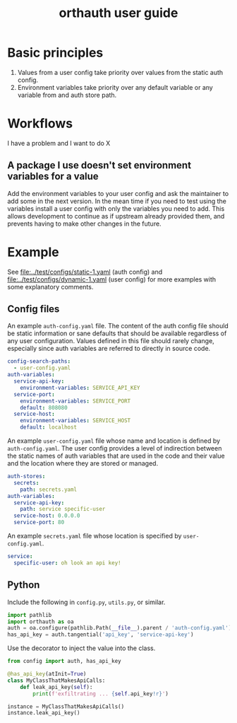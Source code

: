 #+TITLE: orthauth user guide

* Basic principles
1. Values from a user config take priority over values from the static auth config.
2. Environment variables take priority over any default variable or any variable from
   and auth store path.
* Workflows
I have a problem and I want to do X
** A package I use doesn't set environment variables for a value
Add the environment variables to your user config and ask the maintainer
to add some in the next version. In the mean time if you need to test
using the variables install a user config with only the variables you
need to add. This allows development to continue as if upstream already
provided them, and prevents having to make other changes in the future.
* Example
See [[file:../test/configs/static-1.yaml]] (auth config)
and [[file:../test/configs/dynamic-1.yaml]] (user config)
for more examples with some explanatory comments.
** Config files
An example =auth-config.yaml= file. The content of the auth config
file should be static information or sane defaults that should be
available regardless of any user configuration. Values defined in
this file should rarely change, especially since auth variables are
referred to directly in source code.
#+NAME: auth-config
#+begin_src yaml :tangle examples/auth-config.yaml
config-search-paths:
  - user-config.yaml
auth-variables:
  service-api-key:
    environment-variables: SERVICE_API_KEY
  service-port:
    environment-variables: SERVICE_PORT
    default: 808080
  service-host:
    environment-variables: SERVICE_HOST
    default: localhost
#+end_src

An example =user-config.yaml= file whose name and location is defined
by =auth-config.yaml=. The user config provides a level of indirection
between the static names of auth variables that are used in the code
and their value and the location where they are stored or managed.

#+NAME: user-config
#+begin_src yaml :tangle examples/user-config.yaml
auth-stores:
  secrets:
    path: secrets.yaml
auth-variables:
  service-api-key:
    path: service specific-user
  service-host: 0.0.0.0
  service-port: 80
#+end_src

An example =secrets.yaml= file whose location is specified by =user-config.yaml=.
#+begin_src yaml :tangle examples/secrets.yaml :tangle-mode (identity #o0600)
service:
  specific-user: oh look an api key!
#+end_src

** Python
Include the following in =config.py=, =utils.py=, or similar.
#+begin_src python :tangle examples/config.py
import pathlib
import orthauth as oa
auth = oa.configure(pathlib.Path(__file__).parent / 'auth-config.yaml')
has_api_key = auth.tangential('api_key', 'service-api-key')
#+end_src

Use the decorator to inject the value into the class.
#+begin_src python :tangle examples/simple.py
from config import auth, has_api_key

@has_api_key(atInit=True)
class MyClassThatMakesApiCalls:
    def leak_api_key(self):
        print(f'exfiltrating ... {self.api_key!r}')

instance = MyClassThatMakesApiCalls()
instance.leak_api_key()
#+end_src
